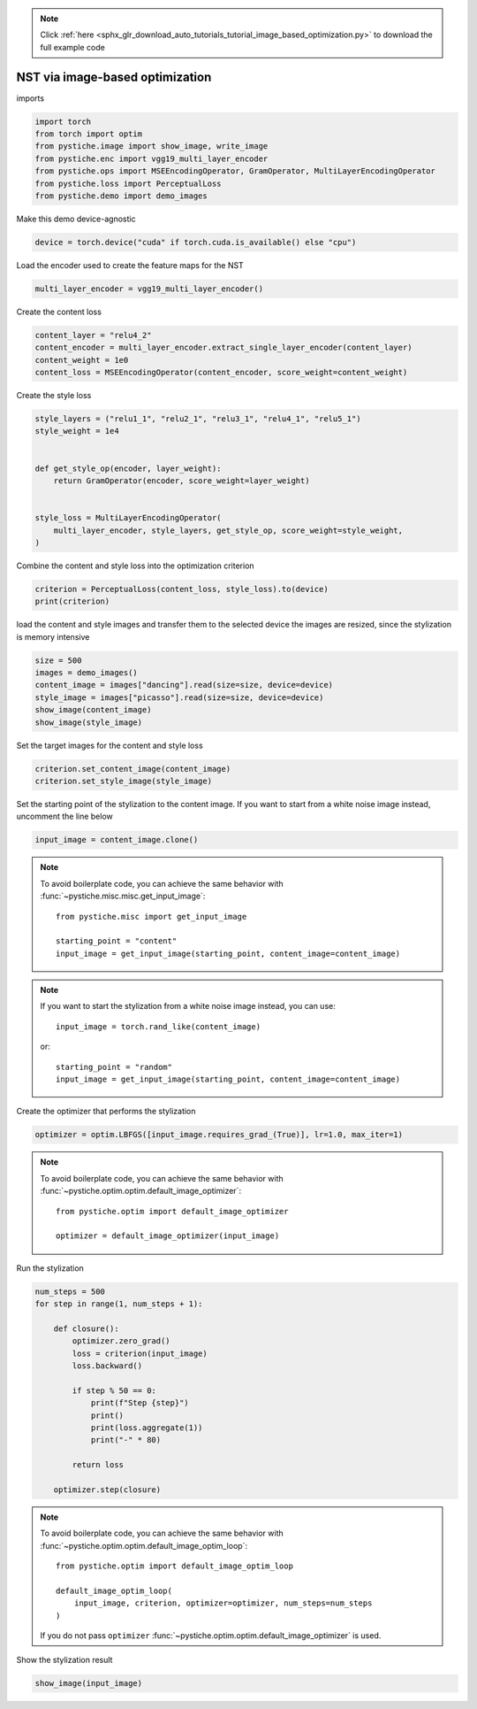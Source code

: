 .. note::
    :class: sphx-glr-download-link-note

    Click :ref:`here <sphx_glr_download_auto_tutorials_tutorial_image_based_optimization.py>` to download the full example code
.. rst-class:: sphx-glr-example-title

.. _sphx_glr_auto_tutorials_tutorial_image_based_optimization.py:


NST via image-based optimization
================================

imports


.. code-block:: default


    import torch
    from torch import optim
    from pystiche.image import show_image, write_image
    from pystiche.enc import vgg19_multi_layer_encoder
    from pystiche.ops import MSEEncodingOperator, GramOperator, MultiLayerEncodingOperator
    from pystiche.loss import PerceptualLoss
    from pystiche.demo import demo_images









Make this demo device-agnostic


.. code-block:: default


    device = torch.device("cuda" if torch.cuda.is_available() else "cpu")









Load the encoder used to create the feature maps for the NST


.. code-block:: default


    multi_layer_encoder = vgg19_multi_layer_encoder()









Create the content loss


.. code-block:: default


    content_layer = "relu4_2"
    content_encoder = multi_layer_encoder.extract_single_layer_encoder(content_layer)
    content_weight = 1e0
    content_loss = MSEEncodingOperator(content_encoder, score_weight=content_weight)









Create the style loss


.. code-block:: default


    style_layers = ("relu1_1", "relu2_1", "relu3_1", "relu4_1", "relu5_1")
    style_weight = 1e4


    def get_style_op(encoder, layer_weight):
        return GramOperator(encoder, score_weight=layer_weight)


    style_loss = MultiLayerEncodingOperator(
        multi_layer_encoder, style_layers, get_style_op, score_weight=style_weight,
    )









Combine the content and style loss into the optimization criterion


.. code-block:: default


    criterion = PerceptualLoss(content_loss, style_loss).to(device)
    print(criterion)






.. rst-class:: sphx-glr-script-out

 Out:

 .. code-block:: none

    PerceptualLoss(
      (content_loss): MSEEncodingOperator(encoder=MultiLayerVGGEncoder(layer=relu4_2, arch=vgg19, weights=torch))
      (style_loss): MultiLayerEncodingOperator(
        encoder=MultiLayerVGGEncoder(arch=vgg19, weights=torch), score_weight=10e3
        (relu1_1): GramOperator(score_weight=0.2)
        (relu2_1): GramOperator(score_weight=0.2)
        (relu3_1): GramOperator(score_weight=0.2)
        (relu4_1): GramOperator(score_weight=0.2)
        (relu5_1): GramOperator(score_weight=0.2)
      )
    )




load the content and style images and transfer them to the selected device
the images are resized, since the stylization is memory intensive


.. code-block:: default


    size = 500
    images = demo_images()
    content_image = images["dancing"].read(size=size, device=device)
    style_image = images["picasso"].read(size=size, device=device)
    show_image(content_image)
    show_image(style_image)





.. image:: /auto_tutorials/images/sphx_glr_tutorial_image_based_optimization_001.png
    :class: sphx-glr-single-img





Set the target images for the content and style loss


.. code-block:: default


    criterion.set_content_image(content_image)
    criterion.set_style_image(style_image)








Set the starting point of the stylization to the content image. If you want
to start from a white noise image instead, uncomment the line below


.. code-block:: default


    input_image = content_image.clone()









.. note::
  To avoid boilerplate code, you can achieve the same behavior with
  :func:`~pystiche.misc.misc.get_input_image`::

    from pystiche.misc import get_input_image

    starting_point = "content"
    input_image = get_input_image(starting_point, content_image=content_image)

.. note::
  If you want to start the stylization from a white noise image instead, you
  can use::

    input_image = torch.rand_like(content_image)

  or::

    starting_point = "random"
    input_image = get_input_image(starting_point, content_image=content_image)

Create the optimizer that performs the stylization


.. code-block:: default


    optimizer = optim.LBFGS([input_image.requires_grad_(True)], lr=1.0, max_iter=1)









.. note::
  To avoid boilerplate code, you can achieve the same behavior with
  :func:`~pystiche.optim.optim.default_image_optimizer`::

    from pystiche.optim import default_image_optimizer

    optimizer = default_image_optimizer(input_image)

Run the stylization


.. code-block:: default


    num_steps = 500
    for step in range(1, num_steps + 1):

        def closure():
            optimizer.zero_grad()
            loss = criterion(input_image)
            loss.backward()

            if step % 50 == 0:
                print(f"Step {step}")
                print()
                print(loss.aggregate(1))
                print("-" * 80)

            return loss

        optimizer.step(closure)






.. rst-class:: sphx-glr-script-out

 Out:

 .. code-block:: none

    Step 50

    content_loss: 2.622e+00
    style_loss  : 8.435e+01
    --------------------------------------------------------------------------------
    Step 100

    content_loss: 2.700e+00
    style_loss  : 3.251e+01
    --------------------------------------------------------------------------------
    Step 150

    content_loss: 2.723e+00
    style_loss  : 1.752e+01
    --------------------------------------------------------------------------------
    Step 200

    content_loss: 2.730e+00
    style_loss  : 1.152e+01
    --------------------------------------------------------------------------------
    Step 250

    content_loss: 2.730e+00
    style_loss  : 8.900e+00
    --------------------------------------------------------------------------------
    Step 300

    content_loss: 2.726e+00
    style_loss  : 7.672e+00
    --------------------------------------------------------------------------------
    Step 350

    content_loss: 2.720e+00
    style_loss  : 6.954e+00
    --------------------------------------------------------------------------------
    Step 400

    content_loss: 2.714e+00
    style_loss  : 6.505e+00
    --------------------------------------------------------------------------------
    Step 450

    content_loss: 2.709e+00
    style_loss  : 6.176e+00
    --------------------------------------------------------------------------------
    Step 500

    content_loss: 2.702e+00
    style_loss  : 5.918e+00
    --------------------------------------------------------------------------------




.. note::
  To avoid boilerplate code, you can achieve the same behavior with
  :func:`~pystiche.optim.optim.default_image_optim_loop`::

    from pystiche.optim import default_image_optim_loop

    default_image_optim_loop(
        input_image, criterion, optimizer=optimizer, num_steps=num_steps
    )

  If you do not pass ``optimizer``
  :func:`~pystiche.optim.optim.default_image_optimizer` is used.

Show the stylization result


.. code-block:: default


    show_image(input_image)



.. image:: /auto_tutorials/images/sphx_glr_tutorial_image_based_optimization_002.png
    :class: sphx-glr-single-img






.. rst-class:: sphx-glr-timing

   **Total running time of the script:** ( 0 minutes  55.395 seconds)


.. _sphx_glr_download_auto_tutorials_tutorial_image_based_optimization.py:


.. only :: html

 .. container:: sphx-glr-footer
    :class: sphx-glr-footer-example



  .. container:: sphx-glr-download

     :download:`Download Python source code: tutorial_image_based_optimization.py <tutorial_image_based_optimization.py>`



  .. container:: sphx-glr-download

     :download:`Download Jupyter notebook: tutorial_image_based_optimization.ipynb <tutorial_image_based_optimization.ipynb>`


.. only:: html

 .. rst-class:: sphx-glr-signature

    `Gallery generated by Sphinx-Gallery <https://sphinx-gallery.github.io>`_
